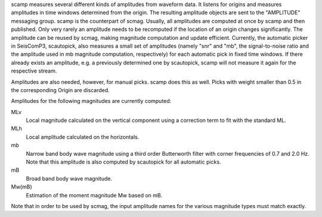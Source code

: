 scamp measures several different kinds of amplitudes from waveform data.
It listens for origins and measures amplitudes in time windows determined
from the origin. The resulting amplitude objects are sent to the "AMPLITUDE"
messaging group. scamp is the counterpart of scmag. Usually, all
amplitudes are computed at once by scamp and then published.
Only very rarely an amplitude needs to be recomputed if the location of an
origin changes significantly. The amplitude can be reused by scmag, making
magnitude computation and update efficient. Currently, the automatic picker
in SeisComP3, scautopick, also measures a small set of amplitudes
(namely "snr" and "mb", the signal-to-noise ratio and the amplitude used in
mb magnitude computation, respectively) for each automatic pick in fixed
time windows. If there already exists an amplitude, e.g. a previously determined
one by scautopick, scamp will not measure it again for the respective stream.

Amplitudes are also needed, however, for manual picks. scamp does this as well.
Picks with weight smaller than 0.5 in the corresponding Origin are discarded.

Amplitudes for the following magnitudes are currently computed:

MLv
   Local magnitude calculated on the vertical component using a correction term to fit with the standard ML.

MLh
   Local amplitude calculated on the horizontals.

mb
   Narrow band body wave magnitude using a third order Butterworth filter with corner frequencies of 0.7 and 2.0 Hz. Note that this amplitude is also computed by scautopick for all automatic picks.

mB
   Broad band body wave magnitude.

Mw(mB)
   Estimation of the moment magnitude Mw based on mB.

Note that in order to be used by scmag, the input amplitude names for the
various magnitude types must match exactly.
